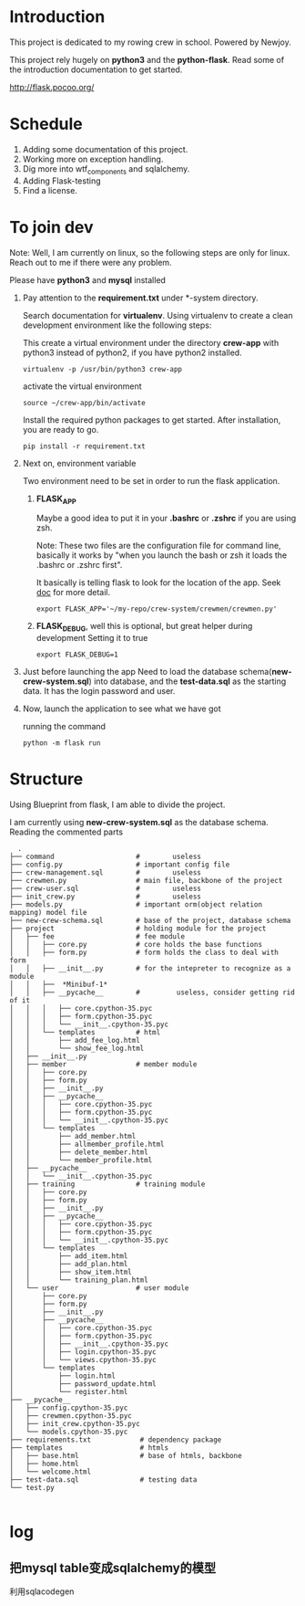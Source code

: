 * Introduction
  This project is dedicated to my rowing crew in school. Powered by Newjoy.

  This project rely hugely on *python3* and the *python-flask*. Read some of the introduction documentation to get started.

  http://flask.pocoo.org/

* Schedule
  1. Adding some documentation of this project.
  2. Working more on exception handling.
  3. Dig more into wtf_components and sqlalchemy.
  4. Adding Flask-testing
  5. Find a license.
* To join dev
  Note: Well, I am currently on linux, so the following steps are only for linux. Reach out to me if there were any problem.

  Please have *python3* and *mysql* installed

  1. Pay attention to the *requirement.txt* under *\crew-system\crewmen* directory.

     Search documentation for *virtualenv*. Using virtualenv to create a clean development environment like the following steps:

     This create a virtual environment under the directory *crew-app* with python3 instead of python2, if you have python2 installed.
     #+BEGIN_EXAMPLE
     virtualenv -p /usr/bin/python3 crew-app
     #+END_EXAMPLE

     activate the virtual environment
     #+BEGIN_EXAMPLE
     source ~/crew-app/bin/activate
     #+END_EXAMPLE

     Install the required python packages to get started. After installation, you are ready to go.
     #+BEGIN_SRC 
     pip install -r requirement.txt
     #+END_SRC

  2. Next on, environment variable

     Two environment need to be set in order to run the flask application.

     1. *FLASK_APP*

        Maybe a good idea to put it in your *.bashrc* or *.zshrc* if you are using zsh. 
        
        Note: These two files are the configuration file for command line, basically it works by "when you launch the bash or zsh it loads the .bashrc or .zshrc first".
        
        It basically is telling flask to look for the location of the app. Seek [[http://flask.pocoo.org/][doc]] for more detail.
        #+BEGIN_EXAMPLE
        export FLASK_APP='~/my-repo/crew-system/crewmen/crewmen.py'
        #+END_EXAMPLE

     2. *FLASK_DEBUG*, well this is optional, but great helper during development
        Setting it to true
        #+BEGIN_EXAMPLE
        export FLASK_DEBUG=1
        #+END_EXAMPLE

  3. Just before launching the app
     Need to load the database schema(*new-crew-system.sql*) into database, and the *test-data.sql* as the starting data. It has the login password and user.

  4. Now, launch the application to see what we have got
      
     running the command
     #+BEGIN_EXAMPLE
     python -m flask run
     #+END_EXAMPLE


* Structure
  Using Blueprint from flask, I am able to divide the project.

  I am currently using *new-crew-system.sql* as the database schema.
  Reading the commented parts

    #+BEGIN_EXAMPLE
    .
  ├── command                    #        useless
  ├── config.py                  # important config file
  ├── crew-management.sql        #        useless
  ├── crewmen.py                 # main file, backbone of the project
  ├── crew-user.sql              #        useless
  ├── init_crew.py               #        useless
  ├── models.py                  # important orm(object relation mapping) model file
  ├── new-crew-schema.sql        # base of the project, database schema
  ├── project                    # holding module for the project
  │   ├── fee                    # fee module
  │   │   ├── core.py            # core holds the base functions
  │   │   ├── form.py            # form holds the class to deal with form
  │   │   ├── __init__.py        # for the intepreter to recognize as a module
  │   │   ├──  *Minibuf-1*
  │   │   ├── __pycache__        #         useless, consider getting rid of it
  │   │   │   ├── core.cpython-35.pyc
  │   │   │   ├── form.cpython-35.pyc
  │   │   │   └── __init__.cpython-35.pyc
  │   │   └── templates          # html
  │   │       ├── add_fee_log.html
  │   │       └── show_fee_log.html
  │   ├── __init__.py
  │   ├── member                 # member module
  │   │   ├── core.py
  │   │   ├── form.py
  │   │   ├── __init__.py
  │   │   ├── __pycache__
  │   │   │   ├── core.cpython-35.pyc
  │   │   │   ├── form.cpython-35.pyc
  │   │   │   └── __init__.cpython-35.pyc
  │   │   └── templates
  │   │       ├── add_member.html
  │   │       ├── allmember_profile.html
  │   │       ├── delete_member.html
  │   │       └── member_profile.html
  │   ├── __pycache__
  │   │   └── __init__.cpython-35.pyc
  │   ├── training               # training module
  │   │   ├── core.py
  │   │   ├── form.py
  │   │   ├── __init__.py
  │   │   ├── __pycache__
  │   │   │   ├── core.cpython-35.pyc
  │   │   │   ├── form.cpython-35.pyc
  │   │   │   └── __init__.cpython-35.pyc
  │   │   └── templates
  │   │       ├── add_item.html
  │   │       ├── add_plan.html
  │   │       ├── show_item.html
  │   │       └── training_plan.html
  │   └── user                   # user module
  │       ├── core.py
  │       ├── form.py
  │       ├── __init__.py
  │       ├── __pycache__
  │       │   ├── core.cpython-35.pyc
  │       │   ├── form.cpython-35.pyc
  │       │   ├── __init__.cpython-35.pyc
  │       │   ├── login.cpython-35.pyc
  │       │   └── views.cpython-35.pyc
  │       └── templates
  │           ├── login.html
  │           ├── password_update.html
  │           └── register.html
  ├── __pycache__
  │   ├── config.cpython-35.pyc
  │   ├── crewmen.cpython-35.pyc
  │   ├── init_crew.cpython-35.pyc
  │   └── models.cpython-35.pyc
  ├── requirements.txt            # dependency package
  ├── templates                   # htmls
  │   ├── base.html               # base of htmls, backbone
  │   ├── home.html
  │   └── welcome.html
  ├── test-data.sql               # testing data
  └── test.py

    #+END_EXAMPLE

* log

** 把mysql table变成sqlalchemy的模型
   利用sqlacodegen
